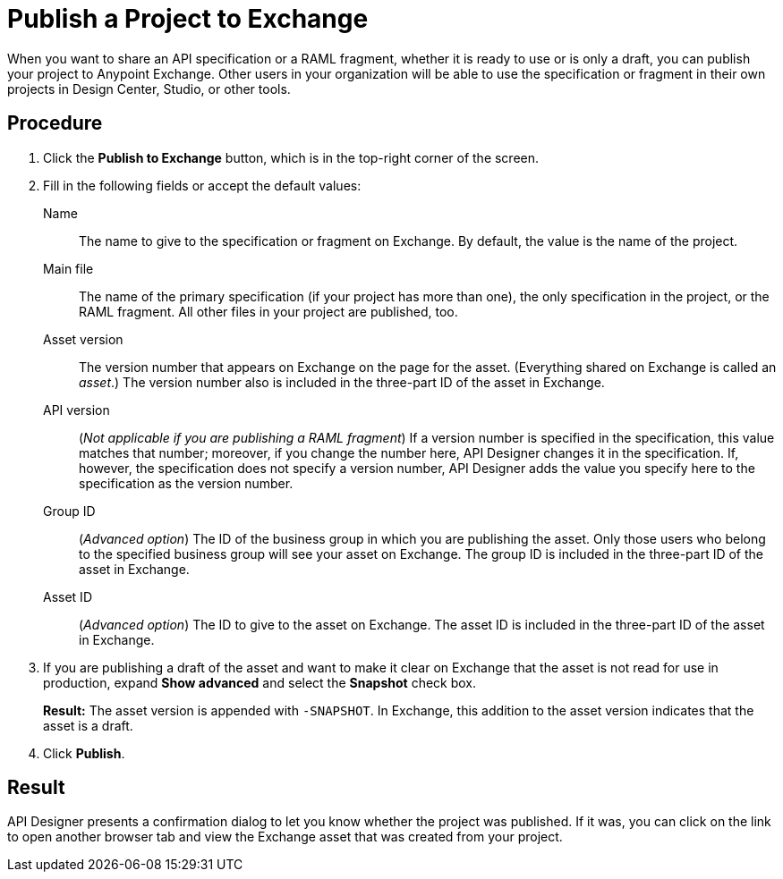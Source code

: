 = Publish a Project to Exchange

When you want to share an API specification or a RAML fragment, whether it is ready to use or is only a draft, you can publish your project to Anypoint Exchange. Other users in your organization will be able to use the specification or fragment in their own projects in Design Center, Studio, or other tools.

// == Before you begin

// Ensure that...what permission does the user need, or what role does the user ID need to play?


== Procedure

. Click the *Publish to Exchange* button, which is in the top-right corner of the screen.
. Fill in the following fields or accept the default values:
+
Name:: The name to give to the specification or fragment on Exchange. By default, the value is the name of the project.
Main file:: The name of the primary specification (if your project has more than one), the only specification in the project, or the RAML fragment. All other files in your project are published, too.
Asset version:: The version number that appears on Exchange on the page for the asset. (Everything shared on Exchange is called an _asset_.) The version number also is included in the three-part ID of the asset in Exchange.
API version:: (_Not applicable if you are publishing a RAML fragment_) If a version number is specified in the specification, this value matches that number; moreover, if you change the number here, API Designer changes it in the specification. If, however, the specification does not specify a version number, API Designer adds the value you specify here to the specification as the version number.
Group ID:: (_Advanced option_) The ID of the business group in which you are publishing the asset. Only those users who belong to the specified business group will see your asset on Exchange. The group ID is included in the three-part ID of the asset in Exchange.
Asset ID:: (_Advanced option_) The ID to give to the asset on Exchange. The asset ID is included in the three-part ID of the asset in Exchange.
. If you are publishing a draft of the asset and want to make it clear on Exchange that the asset is not read for use in production, expand *Show advanced* and select the *Snapshot* check box.
+
*Result:* The asset version is appended with `-SNAPSHOT`. In Exchange, this addition to the asset version indicates that the asset is a draft.
. Click *Publish*.

== Result

API Designer presents a confirmation dialog to let you know whether the project was published. If it was, you can click on the link to open another browser tab and view the Exchange asset that was created from your project.
